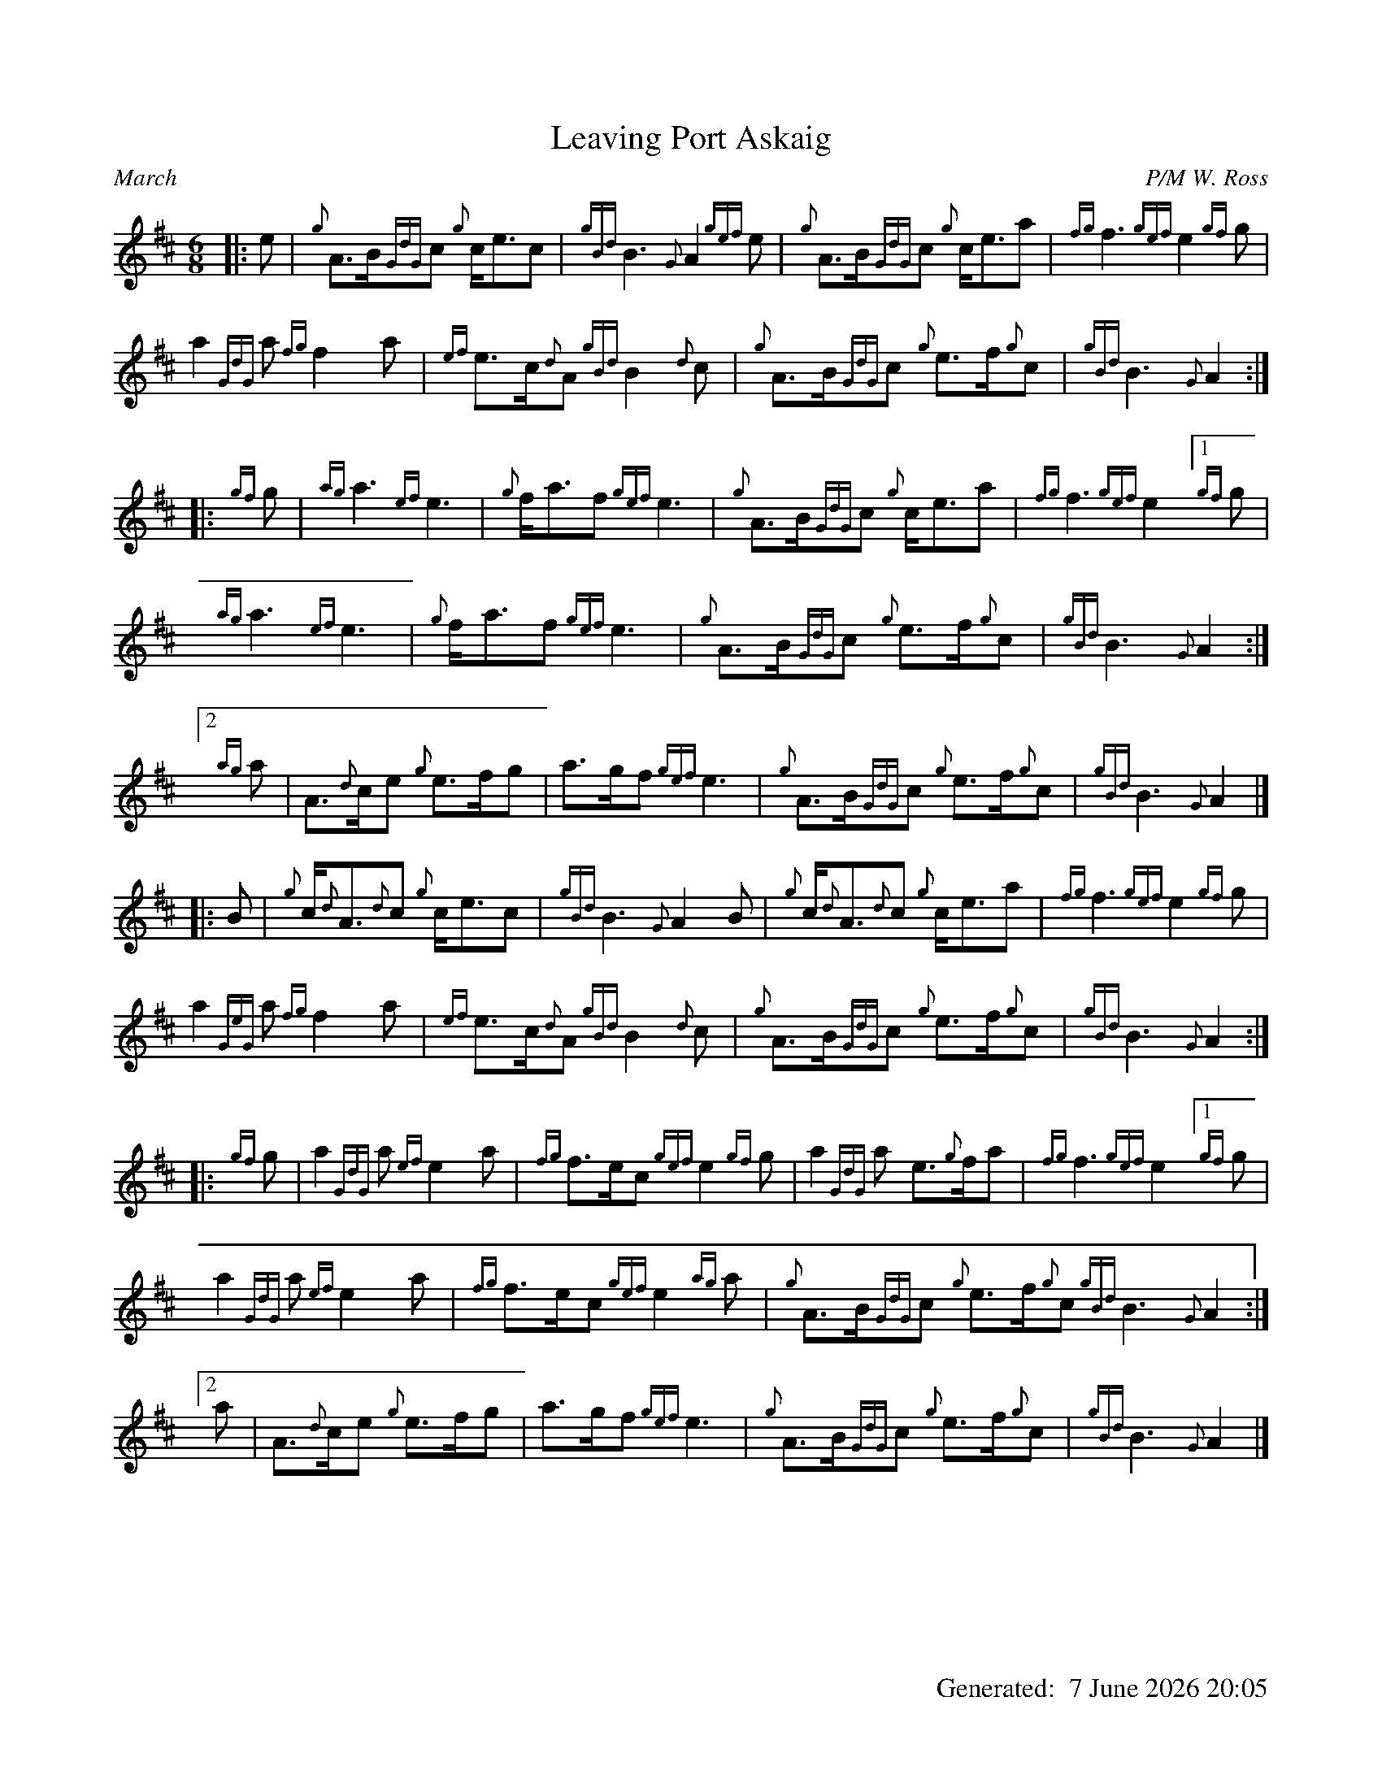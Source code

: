 %abc-2.2
%%landscape 0
%%titleformat T0, R-1 C1
%%footer "		Generated: $D"
%%straightflags false
%%flatbeams true
%%graceslurs false
%%dateformat "%e %B %Y %H:%M"
X:1
T:Leaving Port Askaig
R:March
C:P/M W. Ross
L:1/8
M:6/8
K:D
[|: e | {g}A>B{GdG}c {g}c<ec | {gBd}B3 {G}A2 {gef}e | {g}A>B{GdG}c {g}c<ea | {fg}f3 {gef}e2 {gf}g |
a2 {GdG}a {fg}f2 a | {ef}e>c{d}A {gBd}B2 {d}c | {g}A>B{GdG}c {g}e>f{g}c | {gBd}B3 {G}A2 :|
[|: {gf}g | {ag}a3 {ef}e3 | {g}f<af {gef}e3 | {g}A>B{GdG}c {g}c<ea | {fg}f3 {gef}e2 [1 {gf}g |
{ag}a3 {ef}e3 | {g}f<af {gef}e3 | {g}A>B{GdG}c {g}e>f{g}c | {gBd}B3 {G}A2 :|
[2 {ag}a | A>{d}ce {g}e>fg | a>gf {gef}e3 | {g}A>B{GdG}c {g}e>f{g}c | {gBd}B3 {G}A2 |]
[|: B | {g}c<{d}A{d}c {g}c<ec | {gBd}B3 {G}A2 B | {g}c<{d}A{d}c {g}c<ea | {fg}f3 {gef}e2 {gf}g |
a2 {GeG}a {fg}f2 a | {ef}e>c{d}A {gBd}B2 {d}c | {g}A>B{GdG}c {g}e>f{g}c | {gBd}B3 {G}A2 :|]
[|: {gf}g | a2 {GdG}a {ef}e2 a | {fg}f>ec {gef}e2 {gf}g | a2 {GdG}a e>{g}fa | {fg}f3 {gef}e2 [1 {gf}g |
a2 {GdG}a {ef}e2 a | {fg}f>ec {gef}e2 {ag}a | {g}A>B{GdG}c {g}e>f{g}c {gBd}B3 {G}A2 :|
[2 a | A>{d}ce {g}e>fg | a>gf {gef}e3 | {g}A>B{GdG}c {g}e>f{g}c | {gBd}B3 {G}A2 |]
